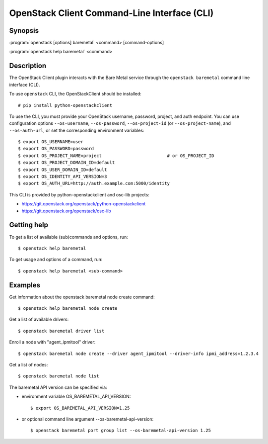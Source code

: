 =============================================
OpenStack Client Command-Line Interface (CLI)
=============================================

.. program:: openstack baremetal
.. highlight:: bash

Synopsis
========

:program:`openstack [options] baremetal` <command> [command-options]

:program:`openstack help baremetal` <command>


Description
===========

The OpenStack Client plugin interacts with the Bare Metal service
through the ``openstack baremetal`` command line interface (CLI).

To use ``openstack`` CLI, the OpenStackClient should be installed::

    # pip install python-openstackclient

To use the CLI, you must provide your OpenStack username, password,
project, and auth endpoint. You can use configuration options
``--os-username``, ``--os-password``, ``--os-project-id``
(or ``--os-project-name``), and ``--os-auth-url``,
or set the corresponding environment variables::

    $ export OS_USERNAME=user
    $ export OS_PASSWORD=password
    $ export OS_PROJECT_NAME=project                         # or OS_PROJECT_ID
    $ export OS_PROJECT_DOMAIN_ID=default
    $ export OS_USER_DOMAIN_ID=default
    $ export OS_IDENTITY_API_VERSION=3
    $ export OS_AUTH_URL=http://auth.example.com:5000/identity

This CLI is provided by python-openstackclient and osc-lib projects:

* https://git.openstack.org/openstack/python-openstackclient
* https://git.openstack.org/openstack/osc-lib


Getting help
============

To get a list of available (sub)commands and options, run::

    $ openstack help baremetal

To get usage and options of a command, run::

    $ openstack help baremetal <sub-command>


Examples
========

Get information about the openstack baremetal node create command::

    $ openstack help baremetal node create

Get a list of available drivers::

    $ openstack baremetal driver list

Enroll a node with "agent_ipmitool" driver::

    $ openstack baremetal node create --driver agent_ipmitool --driver-info ipmi_address=1.2.3.4

Get a list of nodes::

    $ openstack baremetal node list

The baremetal API version can be specified via:

* environment variable OS_BAREMETAL_API_VERSION::

    $ export OS_BAREMETAL_API_VERSION=1.25

* or optional command line argument --os-baremetal-api-version::

    $ openstack baremetal port group list --os-baremetal-api-version 1.25
